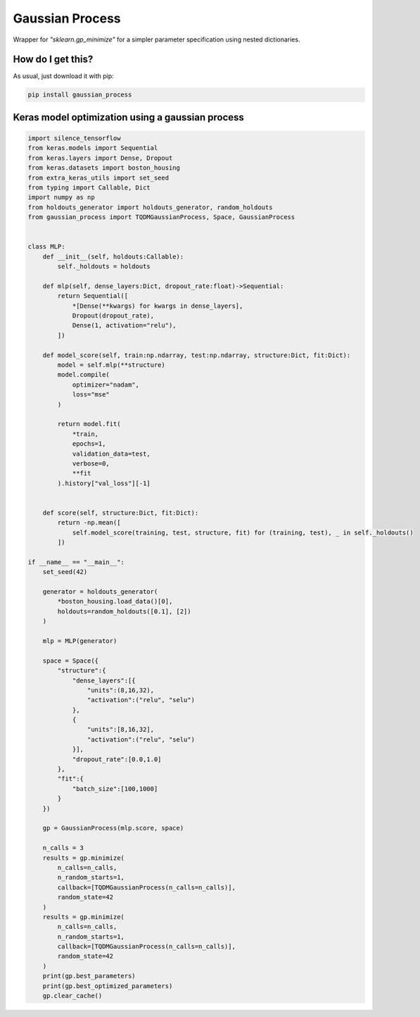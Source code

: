 Gaussian Process
============================================================================================
|travis| |sonar_quality| |sonar_maintainability| |sonar_coverage| |code_climate_maintainability| |pip|

Wrapper for `"sklearn.gp_minimize"` for a simpler parameter specification using nested dictionaries.

How do I get this?
--------------------------------------
As usual, just download it with pip:

.. code:: bash

    pip install gaussian_process

Keras model optimization using a gaussian process
-------------------------------------------------------------

.. code:: python

    import silence_tensorflow
    from keras.models import Sequential
    from keras.layers import Dense, Dropout
    from keras.datasets import boston_housing
    from extra_keras_utils import set_seed
    from typing import Callable, Dict
    import numpy as np
    from holdouts_generator import holdouts_generator, random_holdouts
    from gaussian_process import TQDMGaussianProcess, Space, GaussianProcess


    class MLP:
        def __init__(self, holdouts:Callable):
            self._holdouts = holdouts
        
        def mlp(self, dense_layers:Dict, dropout_rate:float)->Sequential:
            return Sequential([
                *[Dense(**kwargs) for kwargs in dense_layers],
                Dropout(dropout_rate),
                Dense(1, activation="relu"),
            ])

        def model_score(self, train:np.ndarray, test:np.ndarray, structure:Dict, fit:Dict):
            model = self.mlp(**structure)
            model.compile(
                optimizer="nadam",
                loss="mse"
            )

            return model.fit(
                *train,
                epochs=1,
                validation_data=test,
                verbose=0,
                **fit
            ).history["val_loss"][-1]


        def score(self, structure:Dict, fit:Dict):
            return -np.mean([
                self.model_score(training, test, structure, fit) for (training, test), _ in self._holdouts()
            ])

    if __name__ == "__main__":
        set_seed(42)

        generator = holdouts_generator(
            *boston_housing.load_data()[0],
            holdouts=random_holdouts([0.1], [2])
        )

        mlp = MLP(generator)

        space = Space({
            "structure":{
                "dense_layers":[{
                    "units":(8,16,32),
                    "activation":("relu", "selu")
                },
                {
                    "units":[8,16,32],
                    "activation":("relu", "selu")
                }],
                "dropout_rate":[0.0,1.0]
            },
            "fit":{
                "batch_size":[100,1000]
            }
        })

        gp = GaussianProcess(mlp.score, space)
        
        n_calls = 3
        results = gp.minimize(
            n_calls=n_calls,
            n_random_starts=1,
            callback=[TQDMGaussianProcess(n_calls=n_calls)],
            random_state=42
        )
        results = gp.minimize(
            n_calls=n_calls,
            n_random_starts=1,
            callback=[TQDMGaussianProcess(n_calls=n_calls)],
            random_state=42
        )
        print(gp.best_parameters)
        print(gp.best_optimized_parameters)
        gp.clear_cache()


.. |travis| image:: https://travis-ci.org/LucaCappelletti94/gaussian_process.png
   :target: https://travis-ci.org/LucaCappelletti94/gaussian_process

.. |sonar_quality| image:: https://sonarcloud.io/api/project_badges/measure?project=LucaCappelletti94_gaussian_process&metric=alert_status
    :target: https://sonarcloud.io/dashboard/index/LucaCappelletti94_gaussian_process

.. |sonar_maintainability| image:: https://sonarcloud.io/api/project_badges/measure?project=LucaCappelletti94_gaussian_process&metric=sqale_rating
    :target: https://sonarcloud.io/dashboard/index/LucaCappelletti94_gaussian_process

.. |sonar_coverage| image:: https://sonarcloud.io/api/project_badges/measure?project=LucaCappelletti94_gaussian_process&metric=coverage
    :target: https://sonarcloud.io/dashboard/index/LucaCappelletti94_gaussian_process

.. |code_climate_maintainability| image:: https://api.codeclimate.com/v1/badges/25fb7c6119e188dbd12c/maintainability
   :target: https://codeclimate.com/github/LucaCappelletti94/gaussian_process/maintainability
   :alt: Maintainability

.. |pip| image:: https://badge.fury.io/py/gaussian_process.svg
    :target: https://badge.fury.io/py/gaussian_process